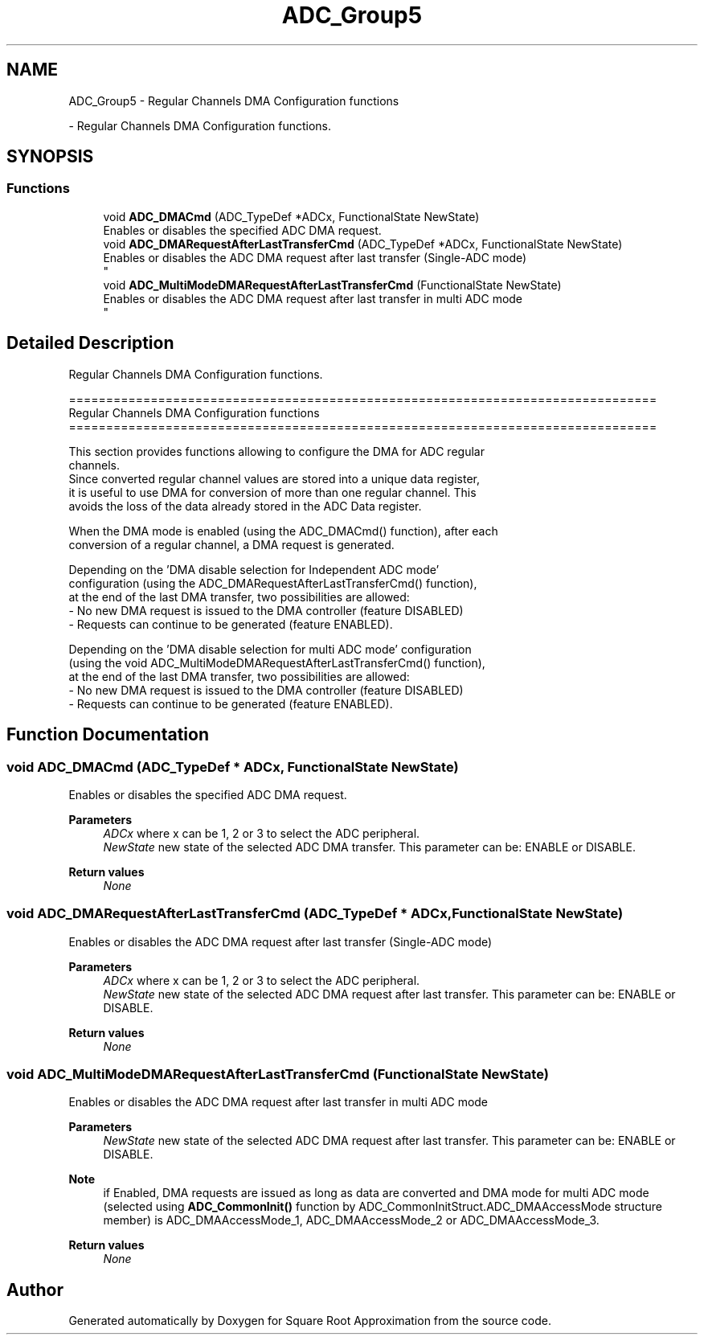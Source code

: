 .TH "ADC_Group5" 3 "Version 0.1.-" "Square Root Approximation" \" -*- nroff -*-
.ad l
.nh
.SH NAME
ADC_Group5 \- Regular Channels DMA Configuration functions
.PP
 \- Regular Channels DMA Configuration functions\&.  

.SH SYNOPSIS
.br
.PP
.SS "Functions"

.in +1c
.ti -1c
.RI "void \fBADC_DMACmd\fP (ADC_TypeDef *ADCx, FunctionalState NewState)"
.br
.RI "Enables or disables the specified ADC DMA request\&. "
.ti -1c
.RI "void \fBADC_DMARequestAfterLastTransferCmd\fP (ADC_TypeDef *ADCx, FunctionalState NewState)"
.br
.RI "Enables or disables the ADC DMA request after last transfer (Single-ADC mode) 
.br
 "
.ti -1c
.RI "void \fBADC_MultiModeDMARequestAfterLastTransferCmd\fP (FunctionalState NewState)"
.br
.RI "Enables or disables the ADC DMA request after last transfer in multi ADC mode 
.br
 "
.in -1c
.SH "Detailed Description"
.PP 
Regular Channels DMA Configuration functions\&. 


.PP
.nf
 ===============================================================================
                   Regular Channels DMA Configuration functions
 ===============================================================================  

  This section provides functions allowing to configure the DMA for ADC regular 
  channels\&.
  Since converted regular channel values are stored into a unique data register, 
  it is useful to use DMA for conversion of more than one regular channel\&. This 
  avoids the loss of the data already stored in the ADC Data register\&. 
  
  When the DMA mode is enabled (using the ADC_DMACmd() function), after each
  conversion of a regular channel, a DMA request is generated\&.
  
  Depending on the 'DMA disable selection for Independent ADC mode' 
  configuration (using the ADC_DMARequestAfterLastTransferCmd() function), 
  at the end of the last DMA transfer, two possibilities are allowed:
  - No new DMA request is issued to the DMA controller (feature DISABLED) 
  - Requests can continue to be generated (feature ENABLED)\&.
  
  Depending on the 'DMA disable selection for multi ADC mode' configuration 
  (using the void ADC_MultiModeDMARequestAfterLastTransferCmd() function), 
  at the end of the last DMA transfer, two possibilities are allowed:
  - No new DMA request is issued to the DMA controller (feature DISABLED) 
  - Requests can continue to be generated (feature ENABLED)\&.
.fi
.PP
 
.SH "Function Documentation"
.PP 
.SS "void ADC_DMACmd (ADC_TypeDef * ADCx, FunctionalState NewState)"

.PP
Enables or disables the specified ADC DMA request\&. 
.PP
\fBParameters\fP
.RS 4
\fIADCx\fP where x can be 1, 2 or 3 to select the ADC peripheral\&. 
.br
\fINewState\fP new state of the selected ADC DMA transfer\&. This parameter can be: ENABLE or DISABLE\&. 
.RE
.PP
\fBReturn values\fP
.RS 4
\fINone\fP 
.RE
.PP

.SS "void ADC_DMARequestAfterLastTransferCmd (ADC_TypeDef * ADCx, FunctionalState NewState)"

.PP
Enables or disables the ADC DMA request after last transfer (Single-ADC mode) 
.br
 
.PP
\fBParameters\fP
.RS 4
\fIADCx\fP where x can be 1, 2 or 3 to select the ADC peripheral\&. 
.br
\fINewState\fP new state of the selected ADC DMA request after last transfer\&. This parameter can be: ENABLE or DISABLE\&. 
.RE
.PP
\fBReturn values\fP
.RS 4
\fINone\fP 
.RE
.PP

.SS "void ADC_MultiModeDMARequestAfterLastTransferCmd (FunctionalState NewState)"

.PP
Enables or disables the ADC DMA request after last transfer in multi ADC mode 
.br
 
.PP
\fBParameters\fP
.RS 4
\fINewState\fP new state of the selected ADC DMA request after last transfer\&. This parameter can be: ENABLE or DISABLE\&. 
.RE
.PP
\fBNote\fP
.RS 4
if Enabled, DMA requests are issued as long as data are converted and DMA mode for multi ADC mode (selected using \fBADC_CommonInit()\fP function by ADC_CommonInitStruct\&.ADC_DMAAccessMode structure member) is ADC_DMAAccessMode_1, ADC_DMAAccessMode_2 or ADC_DMAAccessMode_3\&. 
.br
 
.RE
.PP
\fBReturn values\fP
.RS 4
\fINone\fP 
.RE
.PP

.SH "Author"
.PP 
Generated automatically by Doxygen for Square Root Approximation from the source code\&.
